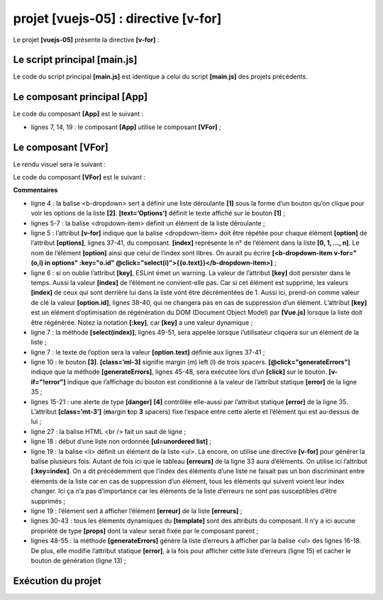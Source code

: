 projet [vuejs-05] : directive [v-for]
=====================================

Le projet **[vuejs-05]** présente la directive **[v-for]** :

|image0|

Le script principal [main.js]
-----------------------------

Le code du script principal **[main.js]** est identique à celui du
script **[main.js]** des projets précédents.

Le composant principal [App]
----------------------------

Le code du composant **[App]** est le suivant :



.. code-block:: html
  :linenos:

   <template>
     <b-container>
       <b-card>
         <b-alert show variant="success" align="center">
           <h4>[vuejs-05] : attribut [v-for]</h4>
         </b-alert>
         <VFor />
       </b-card>
     </b-container>
   </template>


   <script>
     import VFor from "./components/VFor.vue";

     export default {
       name: "app",
       components: {
         VFor
       }
     };
   </script>

-  lignes 7, 14, 19 : le composant **[App]** utilise le composant
   **[VFor]** ;

Le composant [VFor]
-------------------

Le rendu visuel sera le suivant :

|image1|

|image2|

Le code du composant **[VFor]** est le suivant :



.. code-block:: html
  :linenos:

   <template>
     <div>
       <!-- une liste déroulante -->
       <b-dropdown id="dropdown" text="Options">
         <b-dropdown-item v-for="(option,index) in options"
                          :key="option.id"
                          @click="select(index)">{{option.text}}</b-dropdown-item>
       </b-dropdown>
       <!-- bouton -->
       <b-button class="ml-3"
                 variant="primary"
                 @click="generateErrors"
                 v-if="!error">Générer une liste d'erreurs</b-button>
       <!-- alerte -->
       <b-alert show variant="danger" v-if="error" class="mt-3">
         Les erreurs suivantes se sont produites :
         <br />
         <ul>
           <li v-for="(erreur,index) in erreurs" :key="index">{{erreur}}</li>
         </ul>
       </b-alert>
     </div>
   </template>
   <!-- script -->
   <script>
     export default {
       name: "VFor",

       // propriétés statiques du composant
       data() {
         return {
           // liste des erreurs
           erreurs: [],
           // erreur ou pas
           error: false,
           // liste des options du menu
           options: [
             { text: "option 1", id: 1 },
             { text: "option 2", id: 2 },
             { text: "option 3", id: 3 }
           ]
         };
       },

       // méthodes
       methods: {
         // génération d'une liste d'erreurs
         generateErrors() {
           this.erreurs = ["erreur 1", "erreur 2", "erreur 3"];
           this.error = true;
         },
         // l'utilisateur a sélectionné une option
         select(index) {
           alert("Vous avez choisi : " + this.options[index].text);
         }
       }
     };
   </script>

**Commentaires**

-  ligne 4 : la balise <b-dropdown> sert à définir une liste déroulante
   **[1]** sous la forme d’un bouton qu’on clique pour voir les options
   de la liste **[2]**. **[text=’Options’]** définit le texte affiché
   sur le bouton **[1]** ;

-  lignes 5-7 : la balise <dropdown-item> définit un élément de la liste
   déroulante ;

-  ligne 5 : l’attribut **[v-for]** indique que la balise
   <dropdown-item> doit être répétée pour chaque élément **[option]** de
   l’attribut **[options]**, lignes 37-41, du composant. **[index]**
   représente le n° de l’élément dans la liste **[0, 1, ..., n]**. Le
   nom de l’élément **[option]** ainsi que celui de l’index sont libres.
   On aurait pu écrire **[<b-dropdown-item v-for="(o,i) in options"
   :key="o.id" @click="select(i)">{{o.text}}</b-dropdown-item>]** ;

-  ligne 6 : si on oublie l’attribut **[key]**, ESLint émet un warning.
   La valeur de l’attribut **[key]** doit persister dans le temps. Aussi
   la valeur **[index]** de l’élément ne convient-elle pas. Car si cet
   élément est supprimé, les valeurs **[index]** de ceux qui sont
   derrière lui dans la liste vont être décrémentées de 1. Aussi ici,
   prend-on comme valeur de clé la valeur **[option.id]**, lignes 38-40,
   qui ne changera pas en cas de suppression d’un élément. L’attribut
   **[key]** est un élément d’optimisation de régénération du DOM
   (Document Object Model) par **[Vue.js]** lorsque la liste doit être
   régénérée. Notez la notation **[:key]**, car **[key]** a une valeur
   dynamique ;

-  ligne 7 : la méthode **[select(index)]**, lignes 49-51, sera appelée
   lorsque l’utilisateur cliquera sur un élément de la liste ;

-  ligne 7 : le texte de l’option sera la valeur **[option.text]**
   définie aux lignes 37-41 ;

-  ligne 10 : le bouton **[3]**. **[class=’ml-3]** signifie margin (m)
   left (l) de trois spacers. **[@click="generateErrors"]** indique que
   la méthode **[generateErrors]**, lignes 45-48, sera exécutée lors
   d’un **[click]** sur le bouton. **[v-if="!error"]** indique que
   l’affichage du bouton est conditionné à la valeur de l’attribut
   statique **[error]** de la ligne 35 ;

-  lignes 15-21 : une alerte de type **[danger]** **[4]** contrôlée
   elle-aussi par l’attribut statique **[error]** de la ligne 35.
   L’attribut **[class=’mt-3’]** (**m**\ argin **t**\ op **3** spacers)
   fixe l’espace entre cette alerte et l’élément qui est au-dessus de
   lui ;

-  ligne 27 : la balise HTML <br /> fait un saut de ligne ;

-  ligne 18 : début d’une liste non ordonnée **[ul=unordered list]** ;

-  ligne 19 : la balise <li> définit un élément de la liste <ul>. Là
   encore, on utilise une directive **[v-for]** pour générer la balise
   plusieurs fois. Autant de fois ici que le tableau **[erreurs]** de la
   ligne 33 aura d’éléments. On utilise ici l’attribut **[:key=index]**.
   On a dit précédemment que l’index des éléments d’une liste ne faisait
   pas un bon discriminant entre éléments de la liste car en cas de
   suppression d’un élément, tous les éléments qui suivent voient leur
   index changer. Ici ça n’a pas d’importance car les éléments de la
   liste d’erreurs ne sont pas susceptibles d’être supprimés ;

-  ligne 19 : l’élément sert à afficher l’élément **[erreur]** de la
   liste **[erreurs]** ;

-  lignes 30-43 : tous les éléments dynamiques du **[template]** sont
   des attributs du composant. Il n’y a ici aucune propriété de type
   **[props]** dont la valeur serait fixée par le composant parent ;

-  lignes 48-55 : la méthode **[generateErrors]** génère la liste
   d’erreurs à afficher par la balise <ul> des lignes 16-18. De plus,
   elle modifie l’attribut statique **[error]**, à la fois pour afficher
   cette liste d’erreurs (ligne 15) et cacher le bouton de génération
   (ligne 13) ;

Exécution du projet
-------------------

|image3|

.. |image0| image:: chap-08/media/image1.png
   :width: 0.83898in
   :height: 1.00748in
.. |image1| image:: chap-08/media/image2.png
   :width: 4.48819in
   :height: 2.01614in
.. |image2| image:: chap-08/media/image3.png
   :width: 4.32717in
   :height: 2.52795in
.. |image3| image:: chap-08/media/image4.png
   :width: 5.68898in
   :height: 1.79173in
